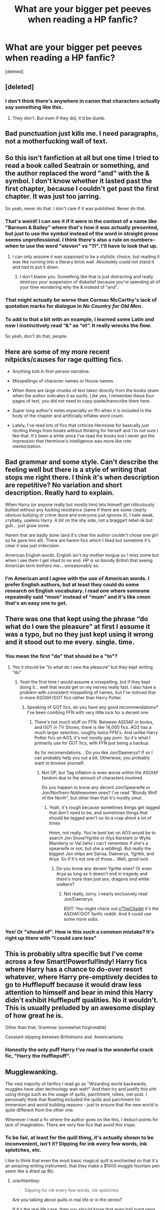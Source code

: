 #+TITLE: What are your bigger pet peeves when reading a HP fanfic?

* What are your bigger pet peeves when reading a HP fanfic?
:PROPERTIES:
:Score: 12
:DateUnix: 1533845123.0
:DateShort: 2018-Aug-10
:FlairText: Discussion
:END:
[deleted]


** [deleted]
:PROPERTIES:
:Score: 24
:DateUnix: 1533850331.0
:DateShort: 2018-Aug-10
:END:

*** I don't think there's anywhere in canon that characters actually say something like this.
:PROPERTIES:
:Score: 6
:DateUnix: 1533855948.0
:DateShort: 2018-Aug-10
:END:

**** They don't. But even if they did, it'd be dumb.
:PROPERTIES:
:Author: TheAccursedOnes
:Score: 11
:DateUnix: 1533858240.0
:DateShort: 2018-Aug-10
:END:


** Bad punctuation just kills me. I need paragraphs, not a motherfucking wall of text.
:PROPERTIES:
:Author: tiredandunderwhelmed
:Score: 18
:DateUnix: 1533850047.0
:DateShort: 2018-Aug-10
:END:


** So this isn't fanfiction at all but one time I tried to read a book called Seatrain or something, and the author replaced the word "and" with the & symbol. I don't know whether it lasted past the first chapter, because I couldn't get past the first chapter. It was just too jarring.

So yeah, never do that. I don't care if it was published. Never do that.
:PROPERTIES:
:Author: Averant
:Score: 15
:DateUnix: 1533851596.0
:DateShort: 2018-Aug-10
:END:

*** That's weird! I can see it if it were in the context of a name like "Barnum & Bailey" where that's how it was actually presented, but just to use the symbol instead of the word in straight prose seems unprofessional. I think there's also a rule on numbers--when to use the word "eleven" vs "11". I'll have to look that up.
:PROPERTIES:
:Author: jenorama_CA
:Score: 12
:DateUnix: 1533854983.0
:DateShort: 2018-Aug-10
:END:

**** I can only assume it was supposed to be a stylistic choice, but reading it was like running into a literary brick wall. Absolutely could not stand it and had to put it down.
:PROPERTIES:
:Author: Averant
:Score: 12
:DateUnix: 1533855477.0
:DateShort: 2018-Aug-10
:END:

***** I don't blame you. Something like that is just distracting and really destroys your suspension of disbelief because you're spending all of your time wondering why the & instead of "and".
:PROPERTIES:
:Author: jenorama_CA
:Score: 8
:DateUnix: 1533856514.0
:DateShort: 2018-Aug-10
:END:


*** That might actually be worse than Cormac McCarthy's lack of quotation marks for dialogue in /No Country for Old Men/.
:PROPERTIES:
:Author: yarglethatblargle
:Score: 8
:DateUnix: 1533860869.0
:DateShort: 2018-Aug-10
:END:


*** To add to that a bit with an example, I learned some Latin and now I instinctively read “&” as “et”. It really wrecks the flow.

So yeah, don't do that, people.
:PROPERTIES:
:Author: Kazeto
:Score: 4
:DateUnix: 1533934793.0
:DateShort: 2018-Aug-11
:END:


** Here are some of my more recent nitpicks/causes for rage quitting fics.

- Anything told in first-person narrative.

- Misspellings of character names or House names.

- When there are large chunks of text taken directly from the books (even when the author indicates it as such). Like yes, I remember these four pages of text, you did not need to copy-paste/transcribe them here.

- Super long author's notes especially on ffn when it is included in the body of the chapter and artificially inflates word count.

- Lately, I've read lots of fics that criticize Hermione for basically just reciting things from books without thinking for herself and I'm not sure I like that. It's been a while since I've read the books but I never got the impression that Hermione's intelligence was more like rote memorization.
:PROPERTIES:
:Author: ummmdash
:Score: 11
:DateUnix: 1533857602.0
:DateShort: 2018-Aug-10
:END:


** Bad grammar and some style. Can't describe the feeling well but there is a style of writing that stops me right there. I think it's when description are repetitive? No variation and short description. Really hard to explain.

When Harry (or anyone really but mostly him) lets himself get ridiculously bullied without any fucking resistance (same if there are some clearly obvious bullying or crime done and everyone just ignores it). I hate weak, crybaby, useless Harry. A bit on the shy side, not a braggart rebel ok but guh... just grow some.

Harem that are badly done (and it's clear the author couldn't chose one girl so he gave him all). There are harem fics which I liked but sometime it's clear it was just indecision.

American English words. English isn't my mother tongue so I miss some but when I see them I get irked to no end. HP is so bloody British that seeing American term bothers me... unreasonably so.
:PROPERTIES:
:Author: MoleOfWar
:Score: 12
:DateUnix: 1533856006.0
:DateShort: 2018-Aug-10
:END:

*** I'm American and I agree with the use of American words. I prefer English authors, but at least they could do some research on English vocabulary. I read one where someone repeatedly said “mom” instead of “mum” and it's like cmon that's an easy one to get.
:PROPERTIES:
:Author: Cowsneedhugs
:Score: 1
:DateUnix: 1533951329.0
:DateShort: 2018-Aug-11
:END:


** There was one that kept using the phrase “do what do I owe the pleasure” at first I assume it was a typo, but no they just kept using it wrong and it stood out to me every. single. time.
:PROPERTIES:
:Author: Cowsneedhugs
:Score: 10
:DateUnix: 1533846537.0
:DateShort: 2018-Aug-10
:END:

*** You mean the first "do" that should be a "to"?
:PROPERTIES:
:Author: Quoba
:Score: 4
:DateUnix: 1533846643.0
:DateShort: 2018-Aug-10
:END:

**** Yes it should be “to what do I owe the pleasure” but they kept writing “do”
:PROPERTIES:
:Author: Cowsneedhugs
:Score: 6
:DateUnix: 1533846701.0
:DateShort: 2018-Aug-10
:END:

***** Yeah the first time I would assume a misspelling, but if they kept doing it... well that would get on my nerves really fast. I also have a problem with consistent misspelling of names, but I've noticed that in more ASOIAF/GOT fics rather than Harry Potter.
:PROPERTIES:
:Author: Fizban195
:Score: 5
:DateUnix: 1533848144.0
:DateShort: 2018-Aug-10
:END:

****** Speaking of GOT fics, do you have any good recommendations? I've been combing FFN with very little luck for a decent one
:PROPERTIES:
:Author: WanderingRanger01
:Score: 3
:DateUnix: 1533866010.0
:DateShort: 2018-Aug-10
:END:

******* There's not much stuff on FFN. Between ASOIAF in books, and GOT in TV Shows, there is like 14,000 fics. AO3 has a much larger selection, roughly twice FFN's. And unlike Harry Potter fics on AO3, it's not mostly gay porn. So it's what I primarily use for GOT fics, with FFN just being a backup.

As for recomendations... Do you like Jon/Daenerys? If so I can probably help you out a bit. Otherwise, you probably want to browse yourself.
:PROPERTIES:
:Author: Fizban195
:Score: 2
:DateUnix: 1533868396.0
:DateShort: 2018-Aug-10
:END:

******** Not OP, but Tag inflation is even worse within the ASOIAF fandom due to the amount of characters involved.

Do you happen to know any decent Jon/Spearwife or Jon/Northern Noblewomen ones? I've read "Bloody Wolf of the North", but other than that it's mostly smut.
:PROPERTIES:
:Author: Hellstrike
:Score: 1
:DateUnix: 1533917832.0
:DateShort: 2018-Aug-10
:END:

********* Yeah, it's rough because sometimes things get tagged that don't need to be, and sometimes things that should be tagged aren't so its a crap shoot a lot of times

Hmm, not really. You're best bet on AO3 would be to search Jon Snow/Ygritte or Alys Karstark or Wylla Manderly or Val (who I can't remember if she's a spearwife or not, but she a wildling). But really the biggest Jon ships are Sansa, Daenerys, Ygritte, and Arya. So if it's not one of those... Well, good luck.
:PROPERTIES:
:Author: Fizban195
:Score: 1
:DateUnix: 1533921319.0
:DateShort: 2018-Aug-10
:END:

********** Do you know any decent Ygritte ones? Or even Arya as long as it doesn't end in tragedy and there's more than just sex, dragons and white walkers?
:PROPERTIES:
:Author: Hellstrike
:Score: 0
:DateUnix: 1533925356.0
:DateShort: 2018-Aug-10
:END:

*********** Not really, sorry. I nearly exclusively read Jon/Daenerys.

EDIT: You might check out [[/r/TheCitadel][r/TheCitadel]] it's the ASOIAF/GOT fanfic reddit. And it could use some more subs.
:PROPERTIES:
:Author: Fizban195
:Score: 1
:DateUnix: 1533933521.0
:DateShort: 2018-Aug-11
:END:


*** Yes! Or "should of". How is this such a common mistake? It's right up there with "I could care less"
:PROPERTIES:
:Author: NyGiLu
:Score: 2
:DateUnix: 1533937860.0
:DateShort: 2018-Aug-11
:END:


** This is probably ultra specific but I've come across a few Smart!Powerful!Indy! Harry fics where Harry has a chance to do-over resort whatever, where Harry pre-emptively decides to go to Hufflepuff because it would draw less attention to himself and bear in mind this Harry didn't exhibit Hufflepuff qualities. No it wouldn't. This is usually preluded by an awesome display of how great he is.

Other than that; Grammar (somewhat forgiveable)

Constant slipping between Britishisms and. Americanisms
:PROPERTIES:
:Author: Duvkav1
:Score: 10
:DateUnix: 1533852877.0
:DateShort: 2018-Aug-10
:END:

*** Honestly the only puff Harry I've read is the wonderful crack fic, "Harry the Hufflepuff".
:PROPERTIES:
:Score: 6
:DateUnix: 1533864273.0
:DateShort: 2018-Aug-10
:END:


** Mugglewanking.

The vast majority of fanfics I read go as "Wizarding world backwards, muggles have uber technology wah wah!" And then try and justify this shit using things such as the usage of quills, parchment, robes, owl post. I personally think that Rowling included the quills and parchment for immersion and world building reasons - just to ensure that the new world is quite different from the other one.

Whenever I read a fic where the author goes on like this, I deduct points for lack of imagination. There are very few fics that avoid this trope.
:PROPERTIES:
:Author: avittamboy
:Score: 11
:DateUnix: 1533861481.0
:DateShort: 2018-Aug-10
:END:

*** To be fair, at least for the quill thing, it's actually shown to be inconvenient, isn't it? Dipping for ink every few words, ink splotches, etc.

I like to think that even the most basic magical quill is enchanted so that it's an amazing writing instrument, that they make a $1000 muggle fountain pen seem like a dried up Bic.
:PROPERTIES:
:Author: TheVoteMote
:Score: 3
:DateUnix: 1533902565.0
:DateShort: 2018-Aug-10
:END:

**** u/avittamboy:
#+begin_quote
  Dipping for ink every few words, ink splotches
#+end_quote

Are you talking about quills in real life or in the series?

If it's the real life case, then you should know that even ball point pens aren't free of ink splotches, let alone fountain pens. The cheaper ones will be bad whereas the more expensive ones are a joy to write with.

In the series, there are quite a few different kinds of quills, from the regular one to something like a Quick Quotes one that Rita Skeeter uses. I also remember students writing their OWL exams have to write them using quills that are spelled to be anti-cheating or something similar.
:PROPERTIES:
:Author: avittamboy
:Score: 2
:DateUnix: 1533904767.0
:DateShort: 2018-Aug-10
:END:

***** The point I'm making is that the average quill, the ones used by students, seems to be a genuine old fashioned sharpened feather. In other words, an absolutely shitty writing instrument.

The reason why people make fun of this is because it's laughable. I'd prefer to use even the cheapest pen that has been cracked and taped back together. So I like to ignore canon in this case, and keep the head canon that generic magical quills are, to use your words, a joy to write with.

The average quill is enchanted to pull ink directly from a nearby source, writes buttery smooth with complete consistency, alleviates hand strain, dries the ink instantly, etc.
:PROPERTIES:
:Author: TheVoteMote
:Score: 3
:DateUnix: 1533912729.0
:DateShort: 2018-Aug-10
:END:

****** u/avittamboy:
#+begin_quote
  The point I'm making is that the average quill, the ones used by students, seems to be a genuine old fashioned sharpened feather. In other words, an absolutely shitty writing instrument.
#+end_quote

Does canon actually say this anywhere? I can't recall. Also, you have to note that canon is basically HP's view on things, and canon HP is quite obtuse, as far as characters go. Pureblood or halfblood students probably do use the other kinds of quills, but canon HP probably never noticed.
:PROPERTIES:
:Author: avittamboy
:Score: 1
:DateUnix: 1533916702.0
:DateShort: 2018-Aug-10
:END:


** A lack of vocabulary! I was trying to read a story yesterday and in one chapter Harry was getting new glasses. In a 2500 word scene, the phrases "Harry's spectacles" was used no less than a 117 times. This and a scene that's overly descriptive for no reason. Like a chapter entirely on how a the different taps in the prefects bath work
:PROPERTIES:
:Author: chatty92
:Score: 5
:DateUnix: 1533906095.0
:DateShort: 2018-Aug-10
:END:


** Is it just me or has this become the new generic post on here? I feel like I see some variation of this every other day now.
:PROPERTIES:
:Author: XeshTrill
:Score: 19
:DateUnix: 1533847325.0
:DateShort: 2018-Aug-10
:END:

*** There's nothing new about it. Monthly pet peeves threads have been a thing on here for years... I think one time we have 4 pet peeves threads in a single week.
:PROPERTIES:
:Author: Taure
:Score: 17
:DateUnix: 1533851336.0
:DateShort: 2018-Aug-10
:END:

**** I dug deep into the sub's history. As you documented [[https://www.reddit.com/r/HPfanfiction/comments/50e1cy/weve_had_5_virtually_identical_pet_peeves_threads/][here]], in the period of 27-Aug-2017 to 30-Aug-2017 we had what were essentially 5 different pet peeves threads, and from the comments on that thread it seems like there were plenty more in the weeks beforehand.
:PROPERTIES:
:Author: yarglethatblargle
:Score: 11
:DateUnix: 1533857615.0
:DateShort: 2018-Aug-10
:END:


**** Ehh. Maybe I haven't paid enough attention.
:PROPERTIES:
:Author: XeshTrill
:Score: 3
:DateUnix: 1533853932.0
:DateShort: 2018-Aug-10
:END:


*** They made a whole subreddit out of making fun of it. [[/r/hppetpeeves]].
:PROPERTIES:
:Author: Achille-Talon
:Score: 12
:DateUnix: 1533851726.0
:DateShort: 2018-Aug-10
:END:

**** :O Achilles! That is hilarious! :)
:PROPERTIES:
:Score: 2
:DateUnix: 1533864225.0
:DateShort: 2018-Aug-10
:END:


*** Maybe people have lots of ideas! :)
:PROPERTIES:
:Score: 5
:DateUnix: 1533847955.0
:DateShort: 2018-Aug-10
:END:

**** Or maybe people like to complain and whine about how things suck. Not an insult, but people generally prefer to talk about whats wrong over whats right in their lives.

The world needs more people discussing the good things in life, rather than the atrocious and discouraging.
:PROPERTIES:
:Author: XeshTrill
:Score: 13
:DateUnix: 1533850076.0
:DateShort: 2018-Aug-10
:END:

***** :( Oh. Okay Xesh yes I agree.
:PROPERTIES:
:Score: 4
:DateUnix: 1533860504.0
:DateShort: 2018-Aug-10
:END:


** I'm getting to the point where I hate the whole Harry remembering Griphooks name, therefore surprising the Goblin nation with his kindness trope. Seriously, he just remembered a damn name, it isn't that big a deal.
:PROPERTIES:
:Author: drmdub
:Score: 6
:DateUnix: 1533870178.0
:DateShort: 2018-Aug-10
:END:


** The things that's been turning me off lately is teenage romantic drame.

Intellectually, I know it's realistic and so on for teenage characters to engage in these kinds of shenanigans - they're still kids, lack a good understanding of their own emotions, and aren't good at putting aside their expectations - that's how teenagers behave. And they will try to date each other.

But I don't want to read about it. It's annoying and stupid.
:PROPERTIES:
:Author: jmartkdr
:Score: 6
:DateUnix: 1533869479.0
:DateShort: 2018-Aug-10
:END:


** 'paramour'
:PROPERTIES:
:Author: liometopum
:Score: 2
:DateUnix: 1533861759.0
:DateShort: 2018-Aug-10
:END:


** [[/r/hppetpeeves]]
:PROPERTIES:
:Author: Achille-Talon
:Score: 2
:DateUnix: 1533851710.0
:DateShort: 2018-Aug-10
:END:


** Geographical and linguistic errors, speling mistaks, and editing cock-ups.
:PROPERTIES:
:Author: HiddenAltAccount
:Score: 1
:DateUnix: 1533911657.0
:DateShort: 2018-Aug-10
:END:


** my biggest pet peeve at the moment is how many of these threads we need a week. This is what, the third? fourth?
:PROPERTIES:
:Author: Lord_Anarchy
:Score: 1
:DateUnix: 1533857568.0
:DateShort: 2018-Aug-10
:END:

*** Yeah, that's great and all, but what's your biggest pet peeve now, 11 minutes later?
:PROPERTIES:
:Author: TheAccursedOnes
:Score: 14
:DateUnix: 1533858287.0
:DateShort: 2018-Aug-10
:END:


** Idk, i've never been asked this in my life.
:PROPERTIES:
:Author: AriaEnoshima
:Score: -1
:DateUnix: 1533851360.0
:DateShort: 2018-Aug-10
:END:
